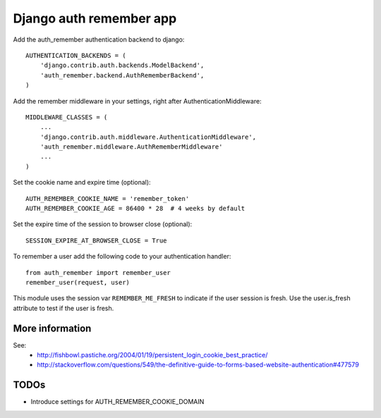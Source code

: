 Django auth remember app
========================

Add the auth_remember authentication backend to django::

    AUTHENTICATION_BACKENDS = (
        'django.contrib.auth.backends.ModelBackend',
        'auth_remember.backend.AuthRememberBackend',
    )

Add the remember middleware in your settings, right after
AuthenticationMiddleware::

    MIDDLEWARE_CLASSES = (
        ...
        'django.contrib.auth.middleware.AuthenticationMiddleware',
        'auth_remember.middleware.AuthRememberMiddleware'
        ...
    )


Set the cookie name and expire time (optional)::

    AUTH_REMEMBER_COOKIE_NAME = 'remember_token'
    AUTH_REMEMBER_COOKIE_AGE = 86400 * 28  # 4 weeks by default


Set the expire time of the session to browser close (optional)::

    SESSION_EXPIRE_AT_BROWSER_CLOSE = True


To remember a user add the following code to your authentication handler::

    from auth_remember import remember_user
    remember_user(request, user)

This module uses the session var ``REMEMBER_ME_FRESH`` to indicate if the user
session is fresh. Use the user.is_fresh attribute to test if the user is fresh.


More information
----------------

See:
 - http://fishbowl.pastiche.org/2004/01/19/persistent_login_cookie_best_practice/
 - http://stackoverflow.com/questions/549/the-definitive-guide-to-forms-based-website-authentication#477579


TODOs
-----

- Introduce settings for AUTH_REMEMBER_COOKIE_DOMAIN 

